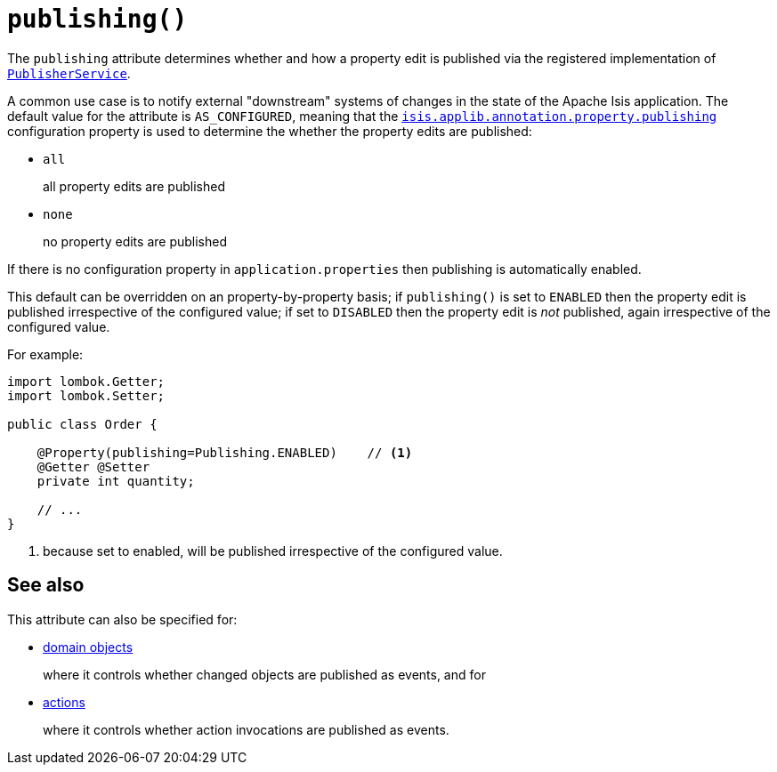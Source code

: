 [#publishing]
= `publishing()`

:Notice: Licensed to the Apache Software Foundation (ASF) under one or more contributor license agreements. See the NOTICE file distributed with this work for additional information regarding copyright ownership. The ASF licenses this file to you under the Apache License, Version 2.0 (the "License"); you may not use this file except in compliance with the License. You may obtain a copy of the License at. http://www.apache.org/licenses/LICENSE-2.0 . Unless required by applicable law or agreed to in writing, software distributed under the License is distributed on an "AS IS" BASIS, WITHOUT WARRANTIES OR  CONDITIONS OF ANY KIND, either express or implied. See the License for the specific language governing permissions and limitations under the License.
:page-partial:


The `publishing` attribute determines whether and how a property edit is published via the registered implementation of xref:refguide:applib-svc:PublisherService.adoc[`PublisherService`].

A common use case is to notify external "downstream" systems of changes in the state of the Apache Isis application.
The default value for the attribute is `AS_CONFIGURED`, meaning that the xref:refguide:config:sections/isis.applib.adoc#isis.applib.annotation.property.publishing[`isis.applib.annotation.property.publishing`] configuration property is used to determine the whether the property edits are published:

* `all`
+
all property edits are published

* `none`
+
no property edits are published

If there is no configuration property in `application.properties` then publishing is automatically enabled.

This default can be overridden on an property-by-property basis; if `publishing()` is set to `ENABLED` then the property edit is published irrespective of the configured value; if set to `DISABLED` then the property edit is _not_ published, again irrespective of the configured value.

For example:

[source,java]
----
import lombok.Getter;
import lombok.Setter;

public class Order {

    @Property(publishing=Publishing.ENABLED)    // <.>
    @Getter @Setter
    private int quantity;

    // ...
}
----
<.> because set to enabled, will be published irrespective of the configured value.

== See also

This attribute can also be specified for:

* xref:refguide:applib-ant:DomainObject.adoc#publishing[domain objects]
+
where it controls whether changed objects are published as events, and for

* xref:refguide:applib-ant:Action.adoc#publishing[actions]
+
where it controls whether action invocations are published as events.
